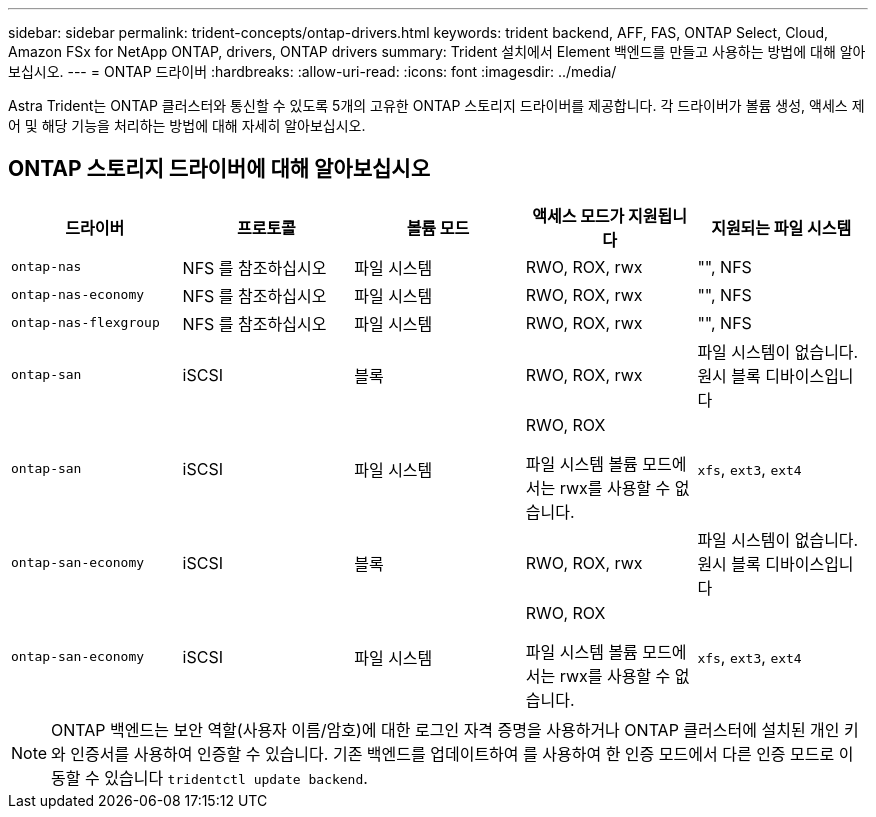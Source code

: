 ---
sidebar: sidebar 
permalink: trident-concepts/ontap-drivers.html 
keywords: trident backend, AFF, FAS, ONTAP Select, Cloud, Amazon FSx for NetApp ONTAP, drivers, ONTAP drivers 
summary: Trident 설치에서 Element 백엔드를 만들고 사용하는 방법에 대해 알아보십시오. 
---
= ONTAP 드라이버
:hardbreaks:
:allow-uri-read: 
:icons: font
:imagesdir: ../media/


[role="lead"]
Astra Trident는 ONTAP 클러스터와 통신할 수 있도록 5개의 고유한 ONTAP 스토리지 드라이버를 제공합니다. 각 드라이버가 볼륨 생성, 액세스 제어 및 해당 기능을 처리하는 방법에 대해 자세히 알아보십시오.



== ONTAP 스토리지 드라이버에 대해 알아보십시오

[cols="5"]
|===
| 드라이버 | 프로토콜 | 볼륨 모드 | 액세스 모드가 지원됩니다 | 지원되는 파일 시스템 


| `ontap-nas`  a| 
NFS 를 참조하십시오
 a| 
파일 시스템
 a| 
RWO, ROX, rwx
 a| 
"", NFS



| `ontap-nas-economy`  a| 
NFS 를 참조하십시오
 a| 
파일 시스템
 a| 
RWO, ROX, rwx
 a| 
"", NFS



| `ontap-nas-flexgroup`  a| 
NFS 를 참조하십시오
 a| 
파일 시스템
 a| 
RWO, ROX, rwx
 a| 
"", NFS



| `ontap-san`  a| 
iSCSI
 a| 
블록
 a| 
RWO, ROX, rwx
 a| 
파일 시스템이 없습니다. 원시 블록 디바이스입니다



| `ontap-san`  a| 
iSCSI
 a| 
파일 시스템
 a| 
RWO, ROX

파일 시스템 볼륨 모드에서는 rwx를 사용할 수 없습니다.
 a| 
`xfs`, `ext3`, `ext4`



| `ontap-san-economy`  a| 
iSCSI
 a| 
블록
 a| 
RWO, ROX, rwx
 a| 
파일 시스템이 없습니다. 원시 블록 디바이스입니다



| `ontap-san-economy`  a| 
iSCSI
 a| 
파일 시스템
 a| 
RWO, ROX

파일 시스템 볼륨 모드에서는 rwx를 사용할 수 없습니다.
 a| 
`xfs`, `ext3`, `ext4`

|===

NOTE: ONTAP 백엔드는 보안 역할(사용자 이름/암호)에 대한 로그인 자격 증명을 사용하거나 ONTAP 클러스터에 설치된 개인 키와 인증서를 사용하여 인증할 수 있습니다. 기존 백엔드를 업데이트하여 를 사용하여 한 인증 모드에서 다른 인증 모드로 이동할 수 있습니다 `tridentctl update backend`.
